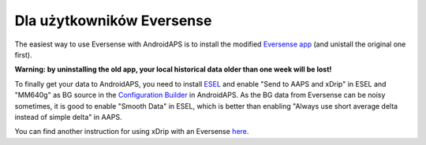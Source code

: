 Dla użytkowników Eversense
********************************
The easiest way to use Eversense with AndroidAPS is to install the modified `Eversense app <https://github.com/BernhardRo/Esel/blob/master/apk/eversense_cgm_v1.0.409_com.senseonics.gen12androidapp-patched.apk>`_ (and unistall the original one first).

**Warning: by uninstalling the old app, your local historical data older than one week will be lost!**

To finally get your data to AndroidAPS, you need to install `ESEL <https://github.com/BernhardRo/Esel/blob/master/apk/esel.apk>`_ and enable "Send to AAPS and xDrip" in ESEL and "MM640g" as BG source in the `Configuration Builder <../Configuration/Config-Builder.html>`_ in AndroidAPS. As the BG data from Eversense can be noisy sometimes, it is good to enable "Smooth Data" in ESEL, which is better than enabling "Always use short average delta instead of simple delta" in AAPS.

You can find another instruction for using xDrip with an Eversense `here <https://github.com/BernhardRo/Esel/tree/master/apk>`_.
